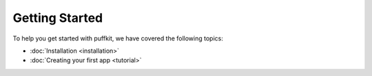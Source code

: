 Getting Started
===============

To help you get started with puffkit, we have covered the following topics:

- :doc:`Installation <installation>`
- :doc:`Creating your first app <tutorial>`
